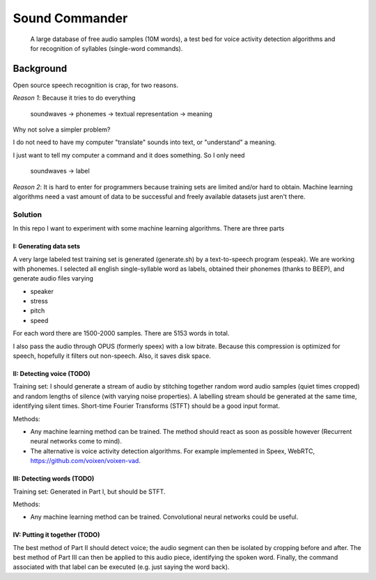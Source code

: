 =============================
Sound Commander
=============================

 A large database of free audio samples (10M words), a test bed for voice activity detection algorithms and for recognition of syllables (single-word commands).

-----------
Background
-----------

Open source speech recognition is crap, for two reasons.

*Reason 1*: Because it tries to do everything

	soundwaves -> phonemes -> textual representation -> meaning

Why not solve a simpler problem?

I do not need to have my computer "translate" sounds into text, or "understand" a meaning.

I just want to tell my computer a command and it does something. So I only need 

	soundwaves -> label

*Reason 2*: It is hard to enter for programmers because training sets are limited 
and/or hard to obtain. Machine learning algorithms need a vast amount of data 
to be successful and freely available datasets just aren't there.

Solution
=========

In this repo I want to experiment with some machine learning algorithms.
There are three parts

I: Generating data sets
----------------------------------

A very large labeled test training set is generated (generate.sh) by a text-to-speech program (espeak). We are working with phonemes.
I selected all english single-syllable word as labels, obtained their phonemes (thanks to BEEP), and generate audio files varying

* speaker
* stress
* pitch
* speed

For each word there are 1500-2000 samples. There are 5153 words in total.

I also pass the audio through OPUS (formerly speex) with a low bitrate. Because this compression is optimized for speech, hopefully it filters out non-speech. Also, it saves disk space.

II: Detecting voice (TODO)
-----------------------------

Training set: I should generate a stream of audio by stitching together random word audio samples (quiet times cropped) and random lengths of silence (with varying noise properties). A labelling stream should be generated at the same time, identifying silent times. 
Short-time Fourier Transforms (STFT) should be a good input format.

Methods: 

* Any machine learning method can be trained. The method should react as soon as possible however (Recurrent neural networks come to mind). 
* The alternative is voice activity detection algorithms. For example implemented in Speex, WebRTC, https://github.com/voixen/voixen-vad. 

III: Detecting words (TODO)
----------------------------------------

Training set: Generated in Part I, but should be STFT.

Methods: 

* Any machine learning method can be trained. Convolutional neural networks could be useful.


IV: Putting it together (TODO)
------------------------------------

The best method of Part II should detect voice; the audio segment can then be isolated by cropping before and after. The best method of Part III can then be applied to this audio piece, identifying the spoken word. Finally, the command associated with that label can be executed (e.g. just saying the word back).






